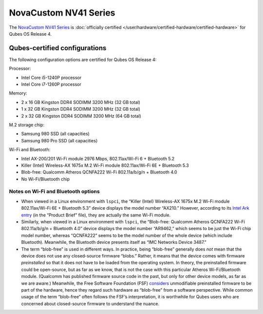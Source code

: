======================
NovaCustom NV41 Series
======================


The `NovaCustom NV41 Series <https://novacustom.com/product/nv41-series/>`__ is :doc:`officially certified </user/hardware/certified-hardware/certified-hardware>` for Qubes OS Release 4.

|Photo of the NovaCustom NV41 Series|

Qubes-certified configurations
------------------------------


The following configuration options are certified for Qubes OS Release 4:

Processor:

- Intel Core i5-1240P processor

- Intel Core i7-1260P processor



Memory:

- 2 x 16 GB Kingston DDR4 SODIMM 3200 MHz (32 GB total)

- 1 x 32 GB Kingston DDR4 SODIMM 3200 MHz (32 GB total)

- 2 x 32 GB Kingston DDR4 SODIMM 3200 MHz (64 GB total)



M.2 storage chip:

- Samsung 980 SSD (all capacities)

- Samsung 980 Pro SSD (all capacities)



Wi-Fi and Bluetooth:

- Intel AX-200/201 Wi-Fi module 2976 Mbps, 802.11ax/Wi-Fi 6 + Bluetooth 5.2

- Killer (Intel) Wireless-AX 1675x M.2 Wi-Fi module 802.11ax/Wi-Fi 6E + Bluetooth 5.3

- Blob-free: Qualcomm Atheros QCNFA222 Wi-Fi 802.11a/b/g/n + Bluetooth 4.0

- No Wi-Fi/Bluetooth chip



Notes on Wi-Fi and Bluetooth options
^^^^^^^^^^^^^^^^^^^^^^^^^^^^^^^^^^^^


- When viewed in a Linux environment with ``lspci``, the “Killer (Intel) Wireless-AX 1675x M.2 Wi-Fi module 802.11ax/Wi-Fi 6E + Bluetooth 5.3” device displays the model number “AX210.” However, according to its `Intel Ark entry <https://ark.intel.com/content/www/us/en/ark/products/211485/intel-killer-wifi-6e-ax1675-xw.html>`__ (in the “Product Brief” file), they are actually the same Wi-Fi module.

- Similarly, when viewed in a Linux environment with ``lspci``, the “Blob-free: Qualcomm Atheros QCNFA222 Wi-Fi 802.11a/b/g/n + Bluetooth 4.0” device displays the model number “AR9462,” which seems to be just the Wi-Fi chip model number, whereas “QCNFA222” seems to be the model number of the whole device (which include Bluetooth). Meanwhile, the Bluetooth device presents itself as “IMC Networks Device 3487.”

- The term “blob-free” is used in different ways. In practice, being “blob-free” generally does *not* mean that the device does not use any closed-source firmware “blobs.” Rather, it means that the device comes with firmware *preinstalled* so that it does not have to be loaded from the operating system. In theory, the preinstalled firmware could be open-source, but as far as we know, that is not the case with this particular Atheros Wi-Fi/Bluetooth module. (Qualcomm has published firmware source code in the past, but only for other device models, as far as we are aware.) Meanwhile, the Free Software Foundation (FSF) `considers <https://www.gnu.org/philosophy/free-hardware-designs.en.html#boundary>`__ unmodifiable preinstalled firmware to be part of the hardware, hence they regard such hardware as “blob-free” from a software perspective. While common usage of the term “blob-free” often follows the FSF’s interpretation, it is worthwhile for Qubes users who are concerned about closed-source firmware to understand the nuance.



.. |Photo of the NovaCustom NV41 Series| image:: /attachment/site/novacustom-nv41-series.png
   :target: https://novacustom.com/product/nv41-series/
